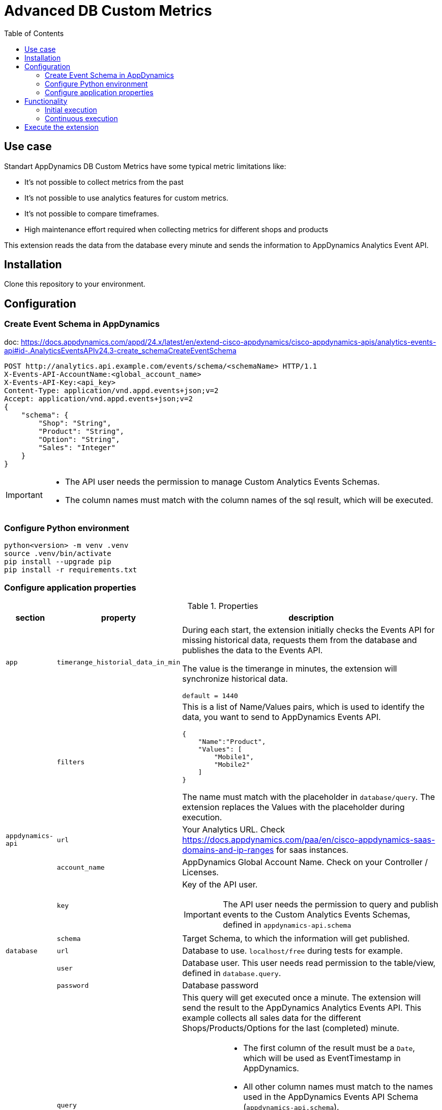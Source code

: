 = Advanced DB Custom Metrics
:description: Extension for AppDynamics to collect Custom Database Metrics 
:url-repo: https://github.com/bfrevel/advanced-db-custom-metrics
:toc:

== Use case

Standart AppDynamics DB Custom Metrics have some typical metric limitations like:

* It's not possible to collect metrics from the past
* It's not possible to use analytics features for custom metrics.
* It's not possible to compare timeframes.
* High maintenance effort required when collecting metrics for different shops and products

This extension reads the data from the database every minute and sends the information to AppDynamics Analytics Event API. 


== Installation

Clone this repository to your environment.

== Configuration

=== Create Event Schema in AppDynamics

doc: https://docs.appdynamics.com/appd/24.x/latest/en/extend-cisco-appdynamics/cisco-appdynamics-apis/analytics-events-api#id-.AnalyticsEventsAPIv24.3-create_schemaCreateEventSchema

[source]
----
POST http://analytics.api.example.com/events/schema/<schemaName> HTTP/1.1
X-Events-API-AccountName:<global_account_name>
X-Events-API-Key:<api_key>
Content-Type: application/vnd.appd.events+json;v=2
Accept: application/vnd.appd.events+json;v=2
{
    "schema": {
        "Shop": "String",
        "Product": "String",
        "Option": "String",
        "Sales": "Integer"
    }
}
----

[IMPORTANT]
====
* The API user needs the permission to manage Custom Analytics Events Schemas.
* The column names must match with the column names of the sql result, which will be executed. 
====

=== Configure Python environment

[source, sh]
----
python<version> -m venv .venv
source .venv/bin/activate
pip install --upgrade pip
pip install -r requirements.txt
----

=== Configure application properties

.Properties
[%autowidth, cols="1m,1m,1"]
|===
|section |property |description

|app
|timerange_historial_data_in_min
|During each start, the extension initially checks the Events API for missing historical data, requests them from the database and publishes the data to the Events API. 

The value is the timerange in minutes, the extension will synchronize historical data.

`default = 1440`

|
|filters
a|This is a list of Name/Values pairs, which is used to identify the data, you want to send to AppDynamics Events API. 

[source, json]
----
{
    "Name":"Product", 
    "Values": [
        "Mobile1", 
        "Mobile2"
    ]
}
----

The name must match with the placeholder in `database/query`. The extension replaces the Values with the placeholder during execution. 

|appdynamics-api
|url
|Your Analytics URL. Check https://docs.appdynamics.com/paa/en/cisco-appdynamics-saas-domains-and-ip-ranges for saas instances. 

|
|account_name
|AppDynamics Global Account Name. Check on your Controller / Licenses. 

|
|key
a|Key of the API user.

IMPORTANT: The API user needs the permission to query and publish events to the Custom Analytics Events Schemas, defined in `appdynamics-api.schema`

|
|schema
a|Target Schema, to which the information will get published. 


|database
|url
|Database to use. `localhost/free` during tests for example. 

|
|user
|Database user. This user needs read permission to the table/view, defined in `database.query`.

|
|password
|Database password

|
|query
a|This query will get executed once a minute. The extension will send the result to the AppDynamics Analytics Events API. This example collects all sales data for the different Shops/Products/Options for the last (completed) minute. 

[IMPORTANT]
====
* The first column of the result must be a `Date`, which will be used as EventTimestamp in AppDynamics.
* All other column names must match to the names used in the AppDynamics Events API Schema (`appdynamics-api.schema`).
* The placeholders in the `WHERE` clause must match the `app.filter` Names. 
* Use `in` instead of `=`. Otherwise the filtering would only work, if you define only one value in `app.filter`.
* The `:interval` is required in the query to get the data for the last *interval* minutes. 
====


|===

.Create property file
[source, sh]
----
cat <<EOT > config.ini
[app]
timerange_historial_data_in_min = 1440
filters = [{"Name":"Shop", "Values": ["OnlineShop"]}, {"Name":"Product", "Values": ["Product_1", "Product_2", "Product_3"]}, {"Name":"Option", "Values": ["Option_A"]}]

[appdynamics-api]
url = https://<analytics-api-url>.saas.appdynamics.com
account_name = <global_account_name>
key = <api-key>
schema = <analytics-events-schema>

[database]
dsn = <db-url>
user = <db-user>
pw = <db-password>
query = 
    SELECT
        TRUNC (SALEDATE, 'mi') "EVENT_TIMESTAMP",
        SHOP                   "SHOP",
        PRODUCT                "PRODUCT",
        PRODUCT_PACKAGE        "OPTION",
        COUNT(*)               "SALES"
    FROM
        SALESDATA
    WHERE
        SHOP in ({Shop})
        AND PRODUCT in ({Product})
        AND PACKAGE_TYPE in ({Option})
        AND SALEDATE BETWEEN TRUNC (SYSDATE, 'mi') - (:interval/1440) AND TRUNC (SYSDATE, 'mi') - INTERVAL '0.001' SECOND
    GROUP BY SHOP, PRODUCT, PACKAGE_TYPE, EVENT_TIMESTAMP
    ORDER BY EVENT_TIMESTAMP, PRODUCT
EOT
----



== Functionality

=== Initial execution

After starting the application, it will schedule a inital data load to transfer historical data to the AppDynamics Controller, if they're not available yet. 

. For each combination of `app.filter`, the application will check the latest available data in AppDynamics Analytics.
. The application executes the query `database.query`, but for the interval defined in `timerange_historial_data_in_min`, instead of the last minute. 
. In the next step, the application filter for data, which is not already available in AppDynamics Analytics (comparing `event_timestamp`) and send send them to the AppDynamics Analytics Events API.

NOTE: This precedure enables to you add additional filter values in the future. 

.Example

. The application will send the following query to the AppDynamics Analytics Events API, when using the example properties from above
+
[source, sql]
----
SELECT Shop, Product, Option, max(eventTimestamp) FROM <analytics-events-schema> WHERE eventTimestamp >= <now - timerange_historial_data_in_min>
----
+ 
The result could be this. Product 1 and 2 are available. But with `eventTimestamp` from 2min ago. Product 3 is not available, as it just got added to the list. 
+
[cols="1,1,1,1"]
|===
|SHOP |PRODUCT |OPTION |EVENT_TIMESTAMP

|OnlineShop
|Product_1
|Option_A
|2024-03-27 12:39:00

|OnlineShop
|Product_2
|Option_A
|2024-03-27 12:39:00
|===

. This is the database query which will get executed, when using the config example from above. 
+
[source, sql]
----
SELECT
    TRUNC (SALEDATE, 'mi') "EVENT_TIMESTAMP",
    SHOP                   "SHOP",
    PRODUCT                "PRODUCT",
    PRODUCT_PACKAGE        "OPTION",
    COUNT(*)               "SALES"
FROM
    SALESDATA
WHERE
    SHOP in ('OnlineShop')
    AND PRODUCT in ('Product_1', 'Product_2', 'Product_3')
    AND PACKAGE_TYPE in ('Option_A')
    AND SALEDATE BETWEEN TRUNC (SYSDATE, 'mi') - (1440/1440) AND TRUNC (SYSDATE, 'mi') - INTERVAL '0.001' SECOND
GROUP BY SHOP, PRODUCT, PACKAGE_TYPE, EVENT_TIMESTAMP
ORDER BY EVENT_TIMESTAMP, PRODUCT
----
+
The result could look like this, when being executed at 2024-03-27 12:42:
+
[cols="1,1,1,1,1"]
|===
|EVENT_TIMESTAMP |SHOP |PRODUCT |OPTION |SALES

|2024-03-27 12:41:00
|OnlineShop
|Product_1
|Option_A
|3

|2024-03-27 12:40:00
|OnlineShop
|Product_1
|Option_A
|5

|2024-03-27 12:39:00
|OnlineShop
|Product_1
|Option_A
|5

|2024-03-27 12:38:00
|OnlineShop
|Product_1
|Option_A
|2

| < 2024-03-27 12:38:00
|OnlineShop
|Product_1
|Option_A
|...

|2024-03-27 12:41:00
|OnlineShop
|Product_2
|Option_A
|13

|2024-03-27 12:40:00
|OnlineShop
|Product_2
|Option_A
|15

|2024-03-27 12:39:00
|OnlineShop
|Product_2
|Option_A
|29

|2024-03-27 12:38:00
|OnlineShop
|Product_2
|Option_A
|15

| < 2024-03-27 12:38:00
|OnlineShop
|Product_2
|Option_A
|...


|2024-03-27 12:41:00
|OnlineShop
|Product_3
|Option_A
|2

|2024-03-27 12:40:00
|OnlineShop
|Product_3
|Option_A
|1

|2024-03-27 12:39:00
|OnlineShop
|Product_3
|Option_A
|4

|2024-03-27 12:38:00
|OnlineShop
|Product_3
|Option_A
|0

| < 2024-03-27 12:38:00
|OnlineShop
|Product_3
|Option_A
|...
|===

. Now all data will get filtered and sent to AppDynamics Analytics Events API
+
[cols="1,1,1,1,1"]
|===
|EVENT_TIMESTAMP |SHOP |PRODUCT |OPTION |SALES

|2024-03-27 12:41:00
|OnlineShop
|Product_1
|Option_A
|3

|2024-03-27 12:40:00
|OnlineShop
|Product_1
|Option_A
|5

|[.line-through]#2024-03-27 12:39:00#
|[.line-through]#OnlineShop#
|[.line-through]#Product_1#
|[.line-through]#Option_A#
|[.line-through]#5#

|[.line-through]#2024-03-27 12:38:00#
|[.line-through]#OnlineShop#
|[.line-through]#Product_1#
|[.line-through]#Option_A#
|[.line-through]#2#

|[.line-through]# < 2024-03-27 12:38:00#
|[.line-through]#OnlineShop#
|[.line-through]#Product_1#
|[.line-through]#Option_A#
|[.line-through]#...#

|2024-03-27 12:41:00
|OnlineShop
|Product_2
|Option_A
|13

|2024-03-27 12:40:00
|OnlineShop
|Product_2
|Option_A
|15

|[.line-through]#2024-03-27 12:39:00#
|[.line-through]#OnlineShop#
|[.line-through]#Product_2#
|[.line-through]#Option_A#
|[.line-through]#29#

|[.line-through]#2024-03-27 12:38:00#
|[.line-through]#OnlineShop#
|[.line-through]#Product_2#
|[.line-through]#Option_A#
|[.line-through]#15#

|[.line-through]#< 2024-03-27 12:38:00#
|[.line-through]#OnlineShop#
|[.line-through]#Product_2#
|[.line-through]#Option_A#
|[.line-through]#...#


|2024-03-27 12:41:00
|OnlineShop
|Product_3
|Option_A
|2

|2024-03-27 12:40:00
|OnlineShop
|Product_3
|Option_A
|1

|2024-03-27 12:39:00
|OnlineShop
|Product_3
|Option_A
|4

|2024-03-27 12:38:00
|OnlineShop
|Product_3
|Option_A
|0

| < 2024-03-27 12:38:00
|OnlineShop
|Product_3
|Option_A
|...
|===
+
NOTE: All data, older than `2024-03-27 12:39:00` for Products 1 and 2 have been removed. Product 3 was just added, so all data sets will be sent to AppDynamics Analytics Events API.


=== Continuous execution

Once the initial import is completed after startup, the application will schedule a job to synchronize data from the database to AppDynamics Analytics. This job will be scheduled to execute once every minute.

. The application executes the query `database.query` for the last minute.
. The result will be sent to AppDynamics Analytics Events API.


.Example

. This is the database query which will get executed, when using the config example from above.
+ 
[source, sql]
----
SELECT
    TRUNC (SALEDATE, 'mi') "EVENT_TIMESTAMP",
    SHOP                   "SHOP",
    PRODUCT                "PRODUCT",
    PRODUCT_PACKAGE        "OPTION",
    COUNT(*)               "SALES"
FROM
    SALESDATA
WHERE
    SHOP in ('OnlineShop')
    AND PRODUCT in ('Product_1', 'Product_2', 'Product_3')
    AND PACKAGE_TYPE in ('Option_A')
    AND SALEDATE BETWEEN TRUNC (SYSDATE, 'mi') - (1/1440) AND TRUNC (SYSDATE, 'mi') - INTERVAL '0.001' SECOND
GROUP BY SHOP, PRODUCT, PACKAGE_TYPE, EVENT_TIMESTAMP
ORDER BY EVENT_TIMESTAMP, PRODUCT
----

. The result could look like this, when being executed at 2024-03-27 12:43:
+
[cols="1,1,1,1,1"]
|===
|EVENT_TIMESTAMP |SHOP |PRODUCT |OPTION |SALES

|2024-03-27 12:42:00
|OnlineShop
|Product_1
|Option_A
|4

|2024-03-27 12:42:00
|OnlineShop
|Mobile_2
|Option_A
|12

|2024-03-27 12:42:00
|OnlineShop
|Mobile_3
|Option_A
|1
|===
+
This result will get sent to the AppDynamics Analytics Events API, by using the same column names. 


== Execute the extension

.Run
[source, sh]
----
.venv/bin/python advanced-db-custom-metrics.py
----